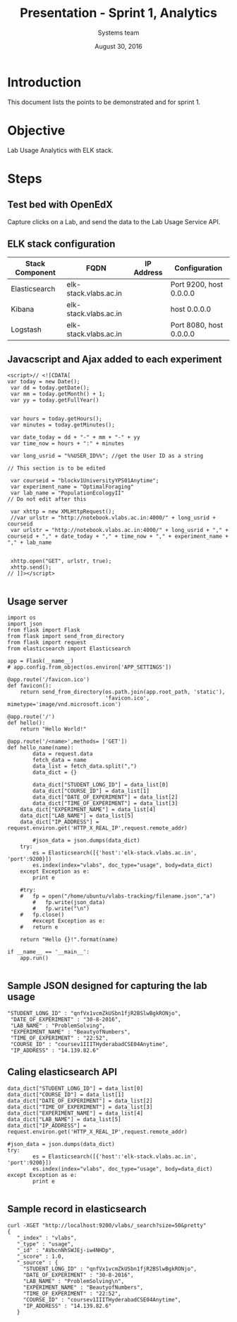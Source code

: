 #+Title: Presentation - Sprint 1, Analytics 
#+Author: Systems team
#+Date: August 30, 2016

* Introduction
  This document lists the points to be demonstrated and for sprint 1.
* Objective
  Lab Usage Analytics with ELK stack. 


* Steps
** Test bed with OpenEdX 
  Capture clicks on a Lab, and send the data to the Lab Usage Service API.

** ELK stack configuration
  
   |-----------------+-----------------------+------------+-------------------------|
   | Stack Component | FQDN                  | IP Address | Configuration           |
   |-----------------+-----------------------+------------+-------------------------|
   | Elasticsearch   | elk-stack.vlabs.ac.in |            | Port 9200, host 0.0.0.0 |
   |-----------------+-----------------------+------------+-------------------------|
   | Kibana          | elk-stack.vlabs.ac.in |            | host 0.0.0.0            |
   |-----------------+-----------------------+------------+-------------------------|
   | Logstash        | elk-stack.vlabs.ac.in |            | Port 8080, host 0.0.0.0 |
   |-----------------+-----------------------+------------+-------------------------|


** Javacscript and Ajax added to each experiment 
   #+BEGIN_SRC command
<script>// <![CDATA[
var today = new Date();
 var dd = today.getDate();
 var mm = today.getMonth() + 1;
 var yy = today.getFullYear()


 var hours = today.getHours();
 var minutes = today.getMinutes();

 var date_today = dd + "-" + mm + "-" + yy
 var time_now = hours + ":" + minutes

 var long_usrid = "%%USER_ID%%"; //get the User ID as a string  

// This section is to be edited

 var courseid = "blockv1UniversityYPS01Anytime";
 var experiment_name = "OptimalForaging"
 var lab_name = "PopulationEcologyII"
// Do not edit after this 

 var xhttp = new XMLHttpRequest();
 //var urlstr = "http://notebook.vlabs.ac.in:4000/" + long_usrid + courseid
 var urlstr = "http://notebook.vlabs.ac.in:4000/" + long_usrid + "," + courseid + "," + date_today + "," + time_now + "," + experiment_name + "," + lab_name


 xhttp.open("GET", urlstr, true);
 xhttp.send();
// ]]></script>
   
   #+END_SRC 

** Usage server 
   #+BEGIN_SRC command
import os
import json
from flask import Flask
from flask import send_from_directory
from flask import request
from elasticsearch import Elasticsearch

app = Flask(__name__)
# app.config.from_object(os.environ['APP_SETTINGS'])

@app.route('/favicon.ico')
def favicon():
    return send_from_directory(os.path.join(app.root_path, 'static'),
                               'favicon.ico', mimetype='image/vnd.microsoft.icon')

@app.route('/')
def hello():
    return "Hello World!"

@app.route('/<name>',methods= ['GET'])
def hello_name(name):
    	data = request.data
    	fetch_data = name
    	data_list = fetch_data.split(",") 
    	data_dict = {}

    	data_dict["STUDENT_LONG_ID"] = data_list[0]
    	data_dict["COURSE_ID"] = data_list[1]
    	data_dict["DATE_OF_EXPERIMENT"] = data_list[2]	   
    	data_dict["TIME_OF_EXPERIMENT"] = data_list[3]
	data_dict["EXPERIMENT_NAME"] = data_list[4]
	data_dict["LAB_NAME"] = data_list[5]
	data_dict["IP_ADDRESS"] = request.environ.get('HTTP_X_REAL_IP',request.remote_addr)

    	#json_data = json.dumps(data_dict)
	try:
		es = Elasticsearch([{'host':'elk-stack.vlabs.ac.in', 'port':9200}])
		es.index(index="vlabs", doc_type="usage", body=data_dict)
	except Exception as e:
		print e
	
	#try:
  	#	fp = open("/home/ubuntu/vlabs-tracking/filename.json","a")
        # 	fp.write(json_data)
    	# 	fp.write("\n")
	#	fp.close()
    	#except Exception as e:
	#	return e

	return "Hello {}!".format(name) 

if __name__ == '__main__':
    app.run()

   #+END_SRC

** Sample JSON designed for capturing the lab usage
   #+BEGIN_SRC command
       "STUDENT_LONG_ID" : "qnfVx1vcmZkUSbn1fjR2BSlwBgkRONjo",
        "DATE_OF_EXPERIMENT" : "30-8-2016",
        "LAB_NAME" : "ProblemSolving",
        "EXPERIMENT_NAME" : "BeautyofNumbers",
        "TIME_OF_EXPERIMENT" : "22:52",
        "COURSE_ID" : "coursev1IIITHyderabadCSE04Anytime",
        "IP_ADDRESS" : "14.139.82.6"
   #+END_SRC

** Caling elasticsearch API 
   #+BEGIN_SRC command
        data_dict["STUDENT_LONG_ID"] = data_list[0]
        data_dict["COURSE_ID"] = data_list[1]
        data_dict["DATE_OF_EXPERIMENT"] = data_list[2]
        data_dict["TIME_OF_EXPERIMENT"] = data_list[3]
        data_dict["EXPERIMENT_NAME"] = data_list[4]
        data_dict["LAB_NAME"] = data_list[5]
        data_dict["IP_ADDRESS"] = request.environ.get('HTTP_X_REAL_IP',request.remote_addr)

        #json_data = json.dumps(data_dict)
        try:
                es = Elasticsearch([{'host':'elk-stack.vlabs.ac.in', 'port':9200}])
                es.index(index="vlabs", doc_type="usage", body=data_dict)
        except Exception as e:
                print e

   #+END_SRC

** Sample record in elasticsearch
   #+BEGIN_SRC command
   curl -XGET "http://localhost:9200/vlabs/_search?size=50&pretty" 
   {
      "_index" : "vlabs",
      "_type" : "usage",
      "_id" : "AVbcnNhSWJEj-iw4NHDp",
      "_score" : 1.0,
      "_source" : {
        "STUDENT_LONG_ID" : "qnfVx1vcmZkUSbn1fjR2BSlwBgkRONjo",
        "DATE_OF_EXPERIMENT" : "30-8-2016",
        "LAB_NAME" : "ProblemSolving\n",
        "EXPERIMENT_NAME" : "BeautyofNumbers",
        "TIME_OF_EXPERIMENT" : "22:52",
        "COURSE_ID" : "coursev1IIITHyderabadCSE04Anytime",
        "IP_ADDRESS" : "14.139.82.6"
      }
   
   #+END_SRC
   
